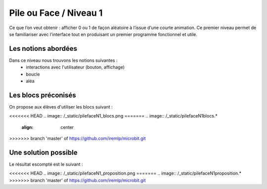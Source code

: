 
=======================
Pile ou Face / Niveau 1
=======================

Ce que l’on veut obtenir : afficher 0 ou 1 de façon aléatoire à l’issue d’une courte animation.
Ce premier niveau permet de se familiariser avec l'interface tout en produisant un premier
programme fonctionnel et utile.

Les notions abordées
------------------------------------

Dans ce niveau nous trouvons les notions suivantes :
  * interactions avec l'utilisateur (bouton, affichage)
  *  boucle
  * aléa

.. image:: /_static/pilefaceN1.gif
    :align: center

Les blocs préconisés
------------------------------------

On propose aux élèves d'utiliser les blocs suivant :

<<<<<<< HEAD
.. image:: /_static/pilefaceN1_blocs.png
=======
.. image:: /_static/pilefaceN1blocs.*
    :align: center
>>>>>>> branch 'master' of https://github.com/iremlp/microbit.git


Une solution possible
------------------------------------

Le résultat escompté est le suivant :

<<<<<<< HEAD
.. image:: /_static/pilefaceN1_proposition.png
=======
.. image:: /_static/pilefaceN1proposition.*
>>>>>>> branch 'master' of https://github.com/iremlp/microbit.git
